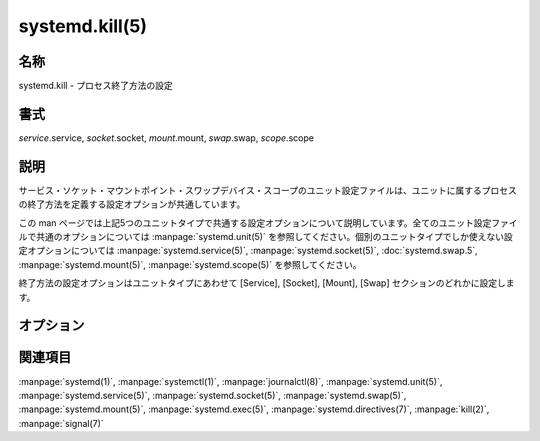 systemd.kill(5)
==================

名称
--------

systemd.kill - プロセス終了方法の設定

書式
--------

*service*.service, *socket*.socket, *mount*.mount, *swap*.swap, *scope*.scope

説明
-----------

サービス・ソケット・マウントポイント・スワップデバイス・スコープのユニット設定ファイルは、ユニットに属するプロセスの終了方法を定義する設定オプションが共通しています。

この man ページでは上記5つのユニットタイプで共通する設定オプションについて説明しています。全てのユニット設定ファイルで共通のオプションについては :manpage:`systemd.unit(5)` を参照してください。個別のユニットタイプでしか使えない設定オプションについては :manpage:`systemd.service(5)`, :manpage:`systemd.socket(5)`, :doc:`systemd.swap.5`, :manpage:`systemd.mount(5)`, :manpage:`systemd.scope(5)` を参照してください。

終了方法の設定オプションはユニットタイプにあわせて [Service], [Socket], [Mount], [Swap] セクションのどれかに設定します。

オプション
----------

.. option:: KillMode=

   ユニットのプロセスを終了する方法を指定します。**control-group**, **process**, **mixed**, **none** のどれかになります。

関連項目
--------

:manpage:`systemd(1)`,
:manpage:`systemctl(1)`,
:manpage:`journalctl(8)`,
:manpage:`systemd.unit(5)`,
:manpage:`systemd.service(5)`,
:manpage:`systemd.socket(5)`,
:manpage:`systemd.swap(5)`,
:manpage:`systemd.mount(5)`,
:manpage:`systemd.exec(5)`,
:manpage:`systemd.directives(7)`,
:manpage:`kill(2)`,
:manpage:`signal(7)`
